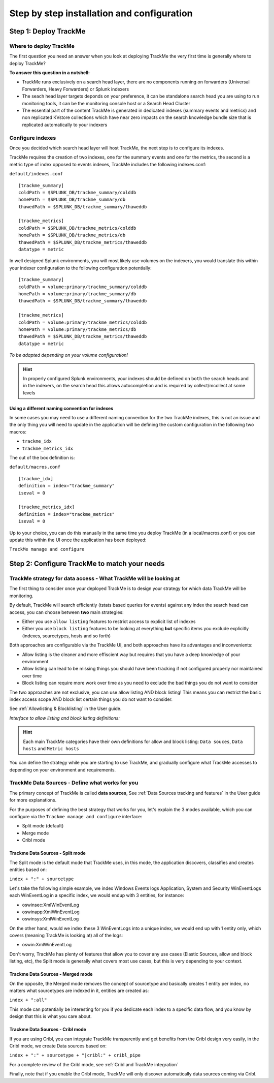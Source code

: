 Step by step installation and configuration
###########################################

Step 1: Deploy TrackMe
======================

Where to deploy TrackMe
-----------------------

The first question you need an answer when you look at deploying TrackMe the very first time is generally where to deploy TrackMe?

**To answer this question in a nutshell:**

- TrackMe runs exclusively on a search head layer, there are no components running on forwarders (Universal Forwarders, Heavy Forwarders) or Splunk indexers
- The seach head layer targets deponds on your preference, it can be standalone search head you are using to run monitoring tools, it can be the monitoring console host or a Search Head Cluster
- The essential part of the content TrackMe is generated in dedicated indexes (summary events and metrics) and non replicated KVstore collections which have near zero impacts on the search knowledge bundle size that is replicated automatically to your indexers

Configure indexes
-----------------

Once you decided which search head layer will host TrackMe, the next step is to configure its indexes.

TrackMe requires the creation of two indexes, one for the summary events and one for the metrics, the second is a metric type of index opposed to events indexes, TrackMe includes the following indexes.conf:

``default/indexes.conf``

::

    [trackme_summary]
    coldPath = $SPLUNK_DB/trackme_summary/colddb
    homePath = $SPLUNK_DB/trackme_summary/db
    thawedPath = $SPLUNK_DB/trackme_summary/thaweddb

    [trackme_metrics]
    coldPath = $SPLUNK_DB/trackme_metrics/colddb
    homePath = $SPLUNK_DB/trackme_metrics/db
    thawedPath = $SPLUNK_DB/trackme_metrics/thaweddb
    datatype = metric

In well designed Splunk environments, you will most likely use volumes on the indexers, you would translate this within your indexer configuration to the following configuration potentially:

::

    [trackme_summary]
    coldPath = volume:primary/trackme_summary/colddb
    homePath = volume:primary/trackme_summary/db
    thawedPath = $SPLUNK_DB/trackme_summary/thaweddb

    [trackme_metrics]
    coldPath = volume:primary/trackme_metrics/colddb
    homePath = volume:primary/trackme_metrics/db
    thawedPath = $SPLUNK_DB/trackme_metrics/thaweddb
    datatype = metric

*To be adapted depending on your volume configuration!*

.. hint:: In properly configured Splunk environments, your indexes should be defined on ``both`` the search heads and in the indexers, on the search head this allows autocompletion and is required by collect/mcollect at some levels

Using a different naming convention for indexes
^^^^^^^^^^^^^^^^^^^^^^^^^^^^^^^^^^^^^^^^^^^^^^^

In some cases you may need to use a different naming convention for the two TrackMe indexes, this is not an issue and the only thing you will need to update in the application will be defining the custom configuration in the following two macros:

- ``trackme_idx``
- ``trackme_metrics_idx``

The out of the box definition is:

``default/macros.conf``

::

    [trackme_idx]
    definition = index="trackme_summary"
    iseval = 0

    [trackme_metrics_idx]
    definition = index="trackme_metrics"
    iseval = 0

Up to your choice, you can do this manually in the same time you deploy TrackMe (in a local/macros.conf) or you can update this within the UI once the application has been deployed:

``TrackMe manage and configure``

.. image:: img/step_by_step_configure/ui_update_indexes.png
   :alt: ui_update_indexes.png
   :align: center
   :width: 1200px

Step 2: Configure TrackMe to match your needs
=============================================

TrackMe strategy for data access - What TrackMe will be looking at
------------------------------------------------------------------

The first thing to consider once your deployed TrackMe is to design your strategy for which data TrackMe will be monitoring.

By default, TrackMe will search efficiently (tstats based queries for events) against any index the search head can access, you can choose between **two** main strategies:

- Either you use ``allow listing`` features to restrict access to explicit list of indexes
- Either you use ``block listing`` features to be looking at everything **but** specific items you exclude explicitly (indexes, sourcetypes, hosts and so forth)

Both approaches are configurable via the TrackMe UI, and both approaches have its advantages and inconvenients:

- Allow listing is the cleaner and more effiscient way but requires that you have a deep knowledge of your environment
- Allow listing can lead to be missing things you should have been tracking if not configured properly nor maintained over time
- Block listing can require more work over time as you need to exclude the bad things you do not want to consider

The two approaches are not exclusive, you can use allow listing AND block listing! This means you can restrict the basic index access scope AND block list certain things you do not want to consider.

See :ref:`Allowlisting & Blocklisting` in the User guide.

*Interface to allow listing and block listing definitions:*

.. image:: img/allowlist_and_blocklist.png
   :alt: allowlist_and_blocklist.png
   :align: center
   :width: 800px

.. hint:: Each main TrackMe categories have their own definitions for allow and block listing: ``Data souces``, ``Data hosts`` and ``Metric hosts``

You can define the strategy while you are starting to use TrackMe, and gradually configure what TrackMe accesses to depending on your environment and requirements.

TrackMe Data Sources - Define what works for you
------------------------------------------------

The primary concept of TrackMe is called **data sources**, See :ref:`Data Sources tracking and features` in the User guide for more explanations.

For the purposes of defining the best strategy that works for you, let's explain the 3 modes available, which you can configure via the ``Trackme manage and configure`` interface:

- Split mode (default)
- Merge mode
- Cribl mode

.. image:: img/step_by_step_configure/ui_data_sources_mode.png
   :alt: ui_data_sources_mode.png
   :align: center
   :width: 1200px

Trackme Data Sources - Split mode
^^^^^^^^^^^^^^^^^^^^^^^^^^^^^^^^^

The Split mode is the default mode that TrackMe uses, in this mode, the application discovers, classifies and creates entities based on:

``index + ":" + sourcetype``

Let's take the following simple example, we index Windows Events logs Application, System and Security WinEventLogs each WinEventLog in a specific index, we would endup with 3 entities, for instance:

- oswinsec:XmlWinEventLog
- oswinapp:XmlWinEventLog
- oswinsys:XmlWinEventLog

On the other hand, would we index these 3 WinEventLogs into a unique index, we would end up with 1 entity only, which covers (meaning TrackMe is looking at) all of the logs:

- oswin:XmlWinEventLog

Don't worry, TrackMe has plenty of features that allow you to cover any use cases (Elastic Sources, allow and block listing, etc), the Split mode is generally what covers most use cases, but this is very depending to your context.

Trackme Data Sources - Merged mode
^^^^^^^^^^^^^^^^^^^^^^^^^^^^^^^^^^

On the opposite, the Merged mode removes the concept of sourcetype and basically creates 1 entity per index, no matters what sourcetypes are indexed in it, entities are created as:

``index + ":all"``

This mode can potentially be interesting for you if you dedicate each index to a specific data flow, and you know by design that this is what you care about.

Trackme Data Sources - Cribl mode
^^^^^^^^^^^^^^^^^^^^^^^^^^^^^^^^^

If you are using Cribl, you can integrate TrackMe transparently and get benefits from the Cribl design very easily, in the Cribl mode, we create Data sources based on:

``index + ":" + sourcetype + "|cribl:" + cribl_pipe``

For a complete review of the Cribl mode, see :ref:`Cribl and TrackMe integration`

Finally, note that if you enable the Cribl mode, TrackMe will only discover automatically data sources coming via Cribl.


